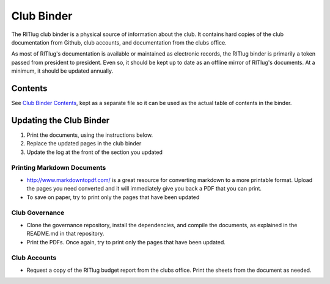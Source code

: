 Club Binder
===========

The RITlug club binder is a physical source of information about the
club. It contains hard copies of the club documentation from Github,
club accounts, and documentation from the clubs office.

As most of RITlug's documentation is available or maintained as
electronic records, the RITlug binder is primarily a token passed from
president to president. Even so, it should be kept up to date as an
offline mirror of RITlug's documents. At a minimum, it should be updated
annually.

Contents
--------

See `Club Binder Contents <club-binder-contents.md>`__, kept as a
separate file so it can be used as the actual table of contents in the
binder.

Updating the Club Binder
------------------------

1. Print the documents, using the instructions below.
2. Replace the updated pages in the club binder
3. Update the log at the front of the section you updated

Printing Markdown Documents
~~~~~~~~~~~~~~~~~~~~~~~~~~~

-  http://www.markdowntopdf.com/ is a great resource for converting
   markdown to a more printable format. Upload the pages you need
   converted and it will immediately give you back a PDF that you can
   print.

-  To save on paper, try to print only the pages that have been updated

Club Governance
~~~~~~~~~~~~~~~

-  Clone the governance repository, install the dependencies, and
   compile the documents, as explained in the README.md in that
   repository.

-  Print the PDFs. Once again, try to print only the pages that have
   been updated.

Club Accounts
~~~~~~~~~~~~~

-  Request a copy of the RITlug budget report from the clubs office.
   Print the sheets from the document as needed.
